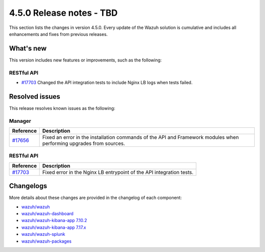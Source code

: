 .. Copyright (C) 2015, Wazuh, Inc.

.. meta::
  :description: Wazuh 4.5.0 has been released. Check out our release notes to discover the changes and additions of this release.

4.5.0 Release notes - TBD
=========================

This section lists the changes in version 4.5.0. Every update of the Wazuh solution is cumulative and includes all enhancements and fixes from previous releases.

What's new
----------

This version includes new features or improvements, such as the following:

RESTful API
^^^^^^^^^^^

- `#17703 <https://github.com/wazuh/wazuh/pull/17703>`_ Changed the API integration tests to include Nginx LB logs when tests failed. 

Resolved issues
---------------

This release resolves known issues as the following: 

Manager
^^^^^^^

==============================================================    =============
Reference                                                         Description
==============================================================    =============
`#17656 <https://github.com/wazuh/wazuh/pull/17656>`_             Fixed an error in the installation commands of the API and Framework modules when performing upgrades from sources. 
==============================================================    =============

RESTful API
^^^^^^^^^^^

==============================================================    =============
Reference                                                         Description
==============================================================    =============
`#17703 <https://github.com/wazuh/wazuh/pull/17703>`_             Fixed error in the Nginx LB entrypoint of the API integration tests. 
==============================================================    =============

Changelogs
----------

More details about these changes are provided in the changelog of each component:

- `wazuh/wazuh <https://github.com/wazuh/wazuh/blob/v4.5.0/CHANGELOG.md>`_
- `wazuh/wazuh-dashboard <https://github.com/wazuh/wazuh-kibana-app/blob/v4.5.0-2.6.0/CHANGELOG.md>`_
- `wazuh/wazuh-kibana-app 7.10.2 <https://github.com/wazuh/wazuh-kibana-app/blob/v4.5.0-7.10.2/CHANGELOG.md>`_
- `wazuh/wazuh-kibana-app 7.17.x <https://github.com/wazuh/wazuh-kibana-app/blob/v4.5.0-7.17.9/CHANGELOG.md>`_
- `wazuh/wazuh-splunk <https://github.com/wazuh/wazuh-splunk/blob/v4.5.0-8.2/CHANGELOG.md>`_
- `wazuh/wazuh-packages <https://github.com/wazuh/wazuh-packages/releases/tag/v4.5.0>`_